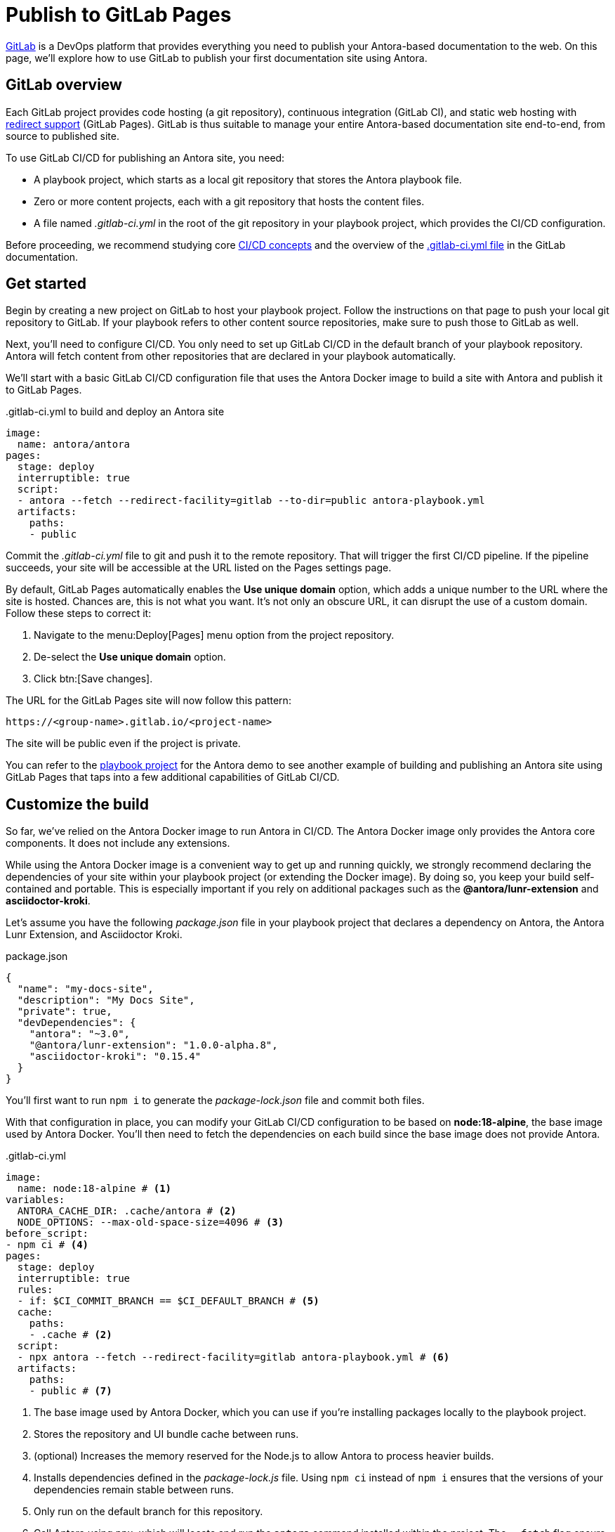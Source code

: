= Publish to GitLab Pages
:url-gitlab: https://gitlab.com
:url-gitlab-docs: https://docs.gitlab.com
:url-gitlab-redirects: {url-gitlab-docs}/ee/user/project/pages/redirects.html
:url-gitlab-ci-cd-concepts: {url-gitlab-docs}/ee/ci/introduction/
:url-gitlab-ci-yml: {url-gitlab-docs}/ee/ci/yaml/gitlab_ci_yaml.html
:url-gitlab-deploy-tokens: {url-gitlab-docs}/ee/user/project/deploy_tokens/

{url-gitlab}[GitLab] is a DevOps platform that provides everything you need to publish your Antora-based documentation to the web.
On this page, we'll explore how to use GitLab to publish your first documentation site using Antora.

== GitLab overview

Each GitLab project provides code hosting (a git repository), continuous integration (GitLab CI), and static web hosting with {url-gitlab-redirects}[redirect support] (GitLab Pages).
GitLab is thus suitable to manage your entire Antora-based documentation site end-to-end, from source to published site.

To use GitLab CI/CD for publishing an Antora site, you need:

* A playbook project, which starts as a local git repository that stores the Antora playbook file.
* Zero or more content projects, each with a git repository that hosts the content files.
* A file named [.path]_.gitlab-ci.yml_ in the root of the git repository in your playbook project, which provides the CI/CD configuration.

Before proceeding, we recommend studying core {url-gitlab-ci-cd-concepts}[CI/CD concepts] and the overview of the {url-gitlab-ci-yml}[.gitlab-ci.yml file] in the GitLab documentation.

== Get started

Begin by creating a new project on GitLab to host your playbook project.
Follow the instructions on that page to push your local git repository to GitLab.
If your playbook refers to other content source repositories, make sure to push those to GitLab as well.

Next, you'll need to configure CI/CD.
You only need to set up GitLab CI/CD in the default branch of your playbook repository.
Antora will fetch content from other repositories that are declared in your playbook automatically.

We'll start with a basic GitLab CI/CD configuration file that uses the Antora Docker image to build a site with Antora and publish it to GitLab Pages.

..gitlab-ci.yml to build and deploy an Antora site
[source,yaml]
----
image:
  name: antora/antora
pages:
  stage: deploy
  interruptible: true
  script:
  - antora --fetch --redirect-facility=gitlab --to-dir=public antora-playbook.yml
  artifacts:
    paths:
    - public
----

Commit the [.path]_.gitlab-ci.yml_ file to git and push it to the remote repository.
That will trigger the first CI/CD pipeline.
If the pipeline succeeds, your site will be accessible at the URL listed on the Pages settings page.

By default, GitLab Pages automatically enables the *Use unique domain* option, which adds a unique number to the URL where the site is hosted.
Chances are, this is not what you want.
It's not only an obscure URL, it can disrupt the use of a custom domain.
Follow these steps to correct it:

. Navigate to the menu:Deploy[Pages] menu option from the project repository.
. De-select the *Use unique domain* option.
. Click btn:[Save changes].

The URL for the GitLab Pages site will now follow this pattern:

 https://<group-name>.gitlab.io/<project-name>

The site will be public even if the project is private.

You can refer to the https://gitlab.com/antora/demo/docs-site[playbook project] for the Antora demo to see another example of building and publishing an Antora site using GitLab Pages that taps into a few additional capabilities of GitLab CI/CD.

== Customize the build

So far, we've relied on the Antora Docker image to run Antora in CI/CD.
The Antora Docker image only provides the Antora core components.
It does not include any extensions.

While using the Antora Docker image is a convenient way to get up and running quickly, we strongly recommend declaring the dependencies of your site within your playbook project (or extending the Docker image).
By doing so, you keep your build self-contained and portable.
This is especially important if you rely on additional packages such as the *@antora/lunr-extension* and *asciidoctor-kroki*.

Let's assume you have the following [.path]_package.json_ file in your playbook project that declares a dependency on Antora, the Antora Lunr Extension, and Asciidoctor Kroki.

.package.json
[,json]
----
{
  "name": "my-docs-site",
  "description": "My Docs Site",
  "private": true,
  "devDependencies": {
    "antora": "~3.0",
    "@antora/lunr-extension": "1.0.0-alpha.8",
    "asciidoctor-kroki": "0.15.4"
  }
}
----

You'll first want to run `npm i` to generate the [.path]_package-lock.json_ file and commit both files.

With that configuration in place, you can modify your GitLab CI/CD configuration to be based on *node:18-alpine*, the base image used by Antora Docker.
You'll then need to fetch the dependencies on each build since the base image does not provide Antora.

..gitlab-ci.yml
[source,yaml]
----
image:
  name: node:18-alpine # <1>
variables:
  ANTORA_CACHE_DIR: .cache/antora # <2>
  NODE_OPTIONS: --max-old-space-size=4096 # <3>
before_script:
- npm ci # <4>
pages:
  stage: deploy
  interruptible: true
  rules:
  - if: $CI_COMMIT_BRANCH == $CI_DEFAULT_BRANCH # <5>
  cache:
    paths:
    - .cache # <2>
  script:
  - npx antora --fetch --redirect-facility=gitlab antora-playbook.yml # <6>
  artifacts:
    paths:
    - public # <7>
----
<1> The base image used by Antora Docker, which you can use if you're installing packages locally to the playbook project.
<2> Stores the repository and UI bundle cache between runs.
<3> (optional) Increases the memory reserved for the Node.js to allow Antora to process heavier builds.
<4> Installs dependencies defined in the [.path]_package-lock.js_ file.
Using `npm ci` instead of `npm i` ensures that the versions of your dependencies remain stable between runs.
<5> Only run on the default branch for this repository.
<6> Call Antora using `npx`, which will locate and run the `antora` command installed within the project.
The `--fetch` flag ensure Antora fetches updates into the cache saved from a previous run.
<7> The [.path]_public_ directory is the predefined folder for publishing as site to GitLab Pages.

If any of your content repositories are private, you can define a `GIT_CREDENTIALS` CI/CD variable that holds the credentials to give Antora access to those repositories in this environment.
You can set up {url-gitlab-deploy-tokens}[deploy tokens] in your content repository to give the CI/CD pipeline in your playbook project (and thus Antora) read-only access to those repositories.

If you want Antora to fail the CI/CD pipeline if there are any warnings or non-fatal errors, add `--log-failure-level=warn` to the `antora` command.
Alternately, you can set the `runtime.log.failure_level` key in the playbook to make it a permanent setting.
